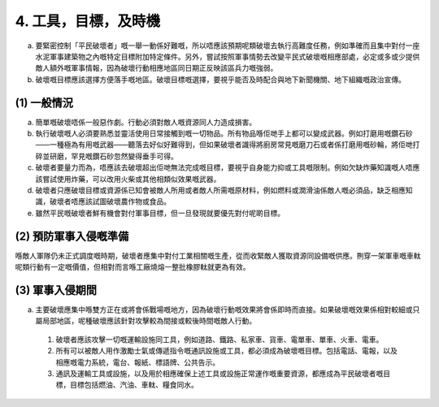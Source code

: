 4. 工具，目標，及時機
=============================

a. 要緊密控制「平民破壞者」嘅一舉一動係好難嘅，所以唔應該預期呢類破壞去執行高難度任務，例如準確而且集中對付一座水泥軍事建築物之內嘅特定目標附加特定條件。另外，嘗試按照軍事情勢去改變平民式破壞嘅相應部處，必定或多或少提供敵人額外嘅軍事情報，因為破壞行動相應地區同日期正反映該區兵力嘅強弱。

b. 破壞嘅目標應該選擇方便落手嘅地區。破壞目標嘅選擇，要視乎能否及時配合與地下新聞機關、地下組織嘅政治宣傳。

(1) 一般情況
----------------------------

(a) 簡單嘅破壞唔係一般惡作劇。行動必須對敵人嘅資源同人力造成損害。

(b) 執行破壞嘅人必須要熟悉並靈活使用日常接觸到嘅一切物品。所有物品喺佢哋手上都可以變成武器。例如打磨用嘅鑽石砂——一種極為有用嘅武器——聽落去好似好難得到，但如果破壞者識得將廚房常見嘅磨刀石或者係打磨用嘅砂輪，將佢哋打碎並研磨，罕見嘅鑽石砂忽然變得垂手可得。

(c) 破壞者要量力而為，唔應該去破壞超出佢哋無法完成嘅目標，要視乎自身能力抑或工具嘅限制。例如欠缺炸藥知識嘅人唔應該嘗試使用炸藥，可以改用火柴或其他相類似效果嘅武器。

(d) 破壞者只應破壞目標或資源係已知會被敵人所用或者敵人所需嘅原材料，例如燃料或潤滑油係敵人嘅必須品，缺乏相應知識，破壞者唔應該試圖破壞農作物或食品。

(e) 雖然平民嘅破壞者鮮有機會對付軍事目標，但一旦發現就要優先對付呢啲目標。

(2) 預防軍事入侵嘅準備
---------------------------------

喺敵人軍隊仍未正式調度嘅時期，破壞者應集中對付工業相關嘅生產，從而收緊敵人獲取資源同設備嘅供應。𠝹穿一架軍車嘅車軚呢類行動有一定嘅價值，但相對而言喺工廠燒熔一整批橡膠軚就更為有效。

(3) 軍事入侵期間
-------------------------------

(a) 主要破壞應集中喺雙方正在或將會係戰場嘅地方，因為破壞行動嘅效果將會係即時而直接。如果破壞嘅效果係相對較細或只屬局部地區，呢種破壞應該針對攻擊較為間接或較後時間嘅敵人行動。

  (1) 破壞者應該攻擊一切嘅運輸設施同工具，例如道路、鐵路、私家車、貨車、電單車、單車、火車、電車。

  (2) 所有可以被敵人用作激勵士氣或傳遞指令嘅通訊設施或工具，都必須成為破壞嘅目標。包括電話、電報，以及相應嘅電力系統，電台、報紙、標語牌、公共告示。

  (3) 通訊及運輸工具或設施，以及用於相應確保上述工具或設施正常運作嘅重要資源，都應成為平民破壞者嘅目標，目標包括燃油、汽油、車軚、糧食同水。
